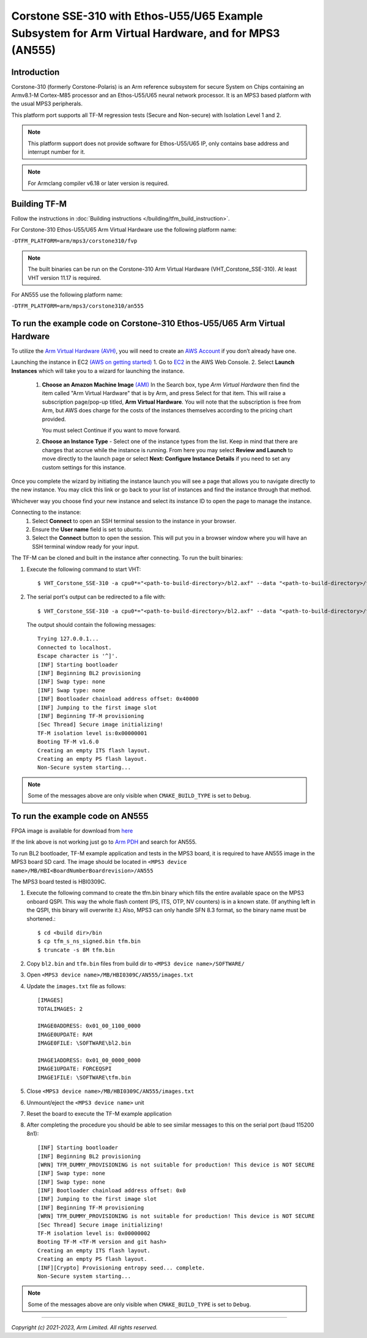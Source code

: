 Corstone SSE-310 with Ethos-U55/U65 Example Subsystem for Arm Virtual Hardware, and for MPS3 (AN555)
====================================================================================================

Introduction
------------

Corstone-310 (formerly Corstone-Polaris) is an Arm reference subsystem for
secure System on Chips containing an Armv8.1-M Cortex-M85 processor and an
Ethos-U55/U65 neural network processor. It is an MPS3 based platform with the
usual MPS3 peripherals.

This platform port supports all TF-M regression tests (Secure and Non-secure)
with Isolation Level 1 and 2.

.. note::

   This platform support does not provide software for Ethos-U55/U65 IP, only
   contains base address and interrupt number for it.

.. note::

   For Armclang compiler v6.18 or later version is required.

Building TF-M
-------------

Follow the instructions in :doc:`Building instructions </building/tfm_build_instruction>`.

For Corstone-310 Ethos-U55/U65 Arm Virtual Hardware use the following platform name:

``-DTFM_PLATFORM=arm/mps3/corstone310/fvp``

.. note::

   The built binaries can be run on the Corstone-310 Arm Virtual Hardware
   (VHT_Corstone_SSE-310). At least VHT version 11.17 is required.

For AN555 use the following platform name:

``-DTFM_PLATFORM=arm/mps3/corstone310/an555``

To run the example code on Corstone-310 Ethos-U55/U65 Arm Virtual Hardware
--------------------------------------------------------------------------

To utilize the `Arm Virtual Hardware (AVH) <https://arm-software.github.io/AVH/main/simulation/html/Using.html>`_, you will need to create an `AWS Account <https://aws.amazon.com/>`_ if you don’t already have one.

Launching the instance in EC2 `(AWS on getting started) <https://docs.aws.amazon.com/AWSEC2/latest/UserGuide/EC2_GetStarted.html>`_
1. Go to `EC2 <https://console.aws.amazon.com/ec2/v2/>`_ in the AWS Web Console.
2. Select **Launch Instances** which will take you to a wizard for launching the instance.

     1. **Choose an Amazon Machine Image** `(AMI) <https://docs.aws.amazon.com/AWSEC2/latest/UserGuide/AMIs.html>`_  In the Search box, type `Arm Virtual Hardware` then find the item called "Arm Virtual Hardware" that is by Arm, and press Select for that item.
        This will raise a subscription page/pop-up titled, **Arm Virtual Hardware**. You will note that the subscription is free from Arm, but AWS does charge for the costs of the instances themselves according to the pricing chart provided.

        You must select Continue if you want to move forward.

     2. **Choose an Instance Type** - Select one of the instance types from the list. Keep in mind that there are charges that accrue while the instance is running.
        From here you may select **Review and Launch** to move directly to the launch page or select **Next: Configure Instance Details** if you need to set any custom settings for this instance.


Once you complete the wizard by initiating the instance launch you will see a page that allows you to navigate directly to the new instance. You may click this link or go back to your list of instances and find the instance through that method.

Whichever way you choose find your new instance and select its instance ID to open the page to manage the instance.

Connecting to the instance:
   1. Select **Connect** to open an SSH terminal session to the instance in your browser.
   2. Ensure the **User name** field is set to `ubuntu`.
   3. Select the **Connect** button to open the session. This will put you in a browser window where you will have an SSH terminal window ready for your input.

The TF-M can be cloned and built in the instance after connecting.
To run the built binaries:

#. Execute the following command to start VHT::

    $ VHT_Corstone_SSE-310 -a cpu0*="<path-to-build-directory>/bl2.axf" --data "<path-to-build-directory>/tfm_s_ns_signed.bin"@0x38000000

#. The  serial port's output can be redirected to a file with::

    $ VHT_Corstone_SSE-310 -a cpu0*="<path-to-build-directory>/bl2.axf" --data "<path-to-build-directory>/tfm_s_ns_signed.bin"@0x38000000 -C mps3_board.uart0.unbuffered_output=1 -C mps3_board.uart0.out_file="output.log"

   The output should contain the following messages::

    Trying 127.0.0.1...
    Connected to localhost.
    Escape character is '^]'.
    [INF] Starting bootloader
    [INF] Beginning BL2 provisioning
    [INF] Swap type: none
    [INF] Swap type: none
    [INF] Bootloader chainload address offset: 0x40000
    [INF] Jumping to the first image slot
    [INF] Beginning TF-M provisioning
    [Sec Thread] Secure image initializing!
    TF-M isolation level is:0x00000001
    Booting TF-M v1.6.0
    Creating an empty ITS flash layout.
    Creating an empty PS flash layout.
    Non-Secure system starting...


.. note::

   Some of the messages above are only visible when ``CMAKE_BUILD_TYPE`` is set
   to ``Debug``.

To run the example code on AN555
--------------------------------
FPGA image is available for download from `here <https://developer.arm.com/downloads/view/AN555>`__

If the link above is not working just go to `Arm PDH <https://developer.arm.com/downloads>`__ and search for AN555.

To run BL2 bootloader, TF-M example application and tests in the MPS3 board,
it is required to have AN555 image in the MPS3 board SD card. The image should
be located in ``<MPS3 device name>/MB/HBI<BoardNumberBoardrevision>/AN555``

The MPS3 board tested is HBI0309C.

#. Execute the following command to create the tfm.bin binary
   which fills the entire available space on the MPS3 onboard QSPI.
   This way the whole flash content (PS, ITS, OTP, NV counters) is in a known state.
   (If anything left in the QSPI, this binary will overwrite it.)
   Also, MPS3 can only handle SFN 8.3 format, so the binary name must be shortened.::

   $ cd <build dir>/bin
   $ cp tfm_s_ns_signed.bin tfm.bin
   $ truncate -s 8M tfm.bin

#. Copy ``bl2.bin`` and ``tfm.bin`` files from
   build dir to ``<MPS3 device name>/SOFTWARE/``
#. Open ``<MPS3 device name>/MB/HBI0309C/AN555/images.txt``
#. Update the ``images.txt`` file as follows::

    [IMAGES]
    TOTALIMAGES: 2

    IMAGE0ADDRESS: 0x01_00_1100_0000
    IMAGE0UPDATE: RAM
    IMAGE0FILE: \SOFTWARE\bl2.bin

    IMAGE1ADDRESS: 0x01_00_0000_0000
    IMAGE1UPDATE: FORCEQSPI
    IMAGE1FILE: \SOFTWARE\tfm.bin

#. Close ``<MPS3 device name>/MB/HBI0309C/AN555/images.txt``
#. Unmount/eject the ``<MPS3 device name>`` unit
#. Reset the board to execute the TF-M example application
#. After completing the procedure you should be able to see similar messages
   to this on the serial port (baud 115200 8n1)::

    [INF] Starting bootloader
    [INF] Beginning BL2 provisioning
    [WRN] TFM_DUMMY_PROVISIONING is not suitable for production! This device is NOT SECURE
    [INF] Swap type: none
    [INF] Swap type: none
    [INF] Bootloader chainload address offset: 0x0
    [INF] Jumping to the first image slot
    [INF] Beginning TF-M provisioning
    [WRN] TFM_DUMMY_PROVISIONING is not suitable for production! This device is NOT SECURE
    [Sec Thread] Secure image initializing!
    TF-M isolation level is: 0x00000002
    Booting TF-M <TF-M version and git hash>
    Creating an empty ITS flash layout.
    Creating an empty PS flash layout.
    [INF][Crypto] Provisioning entropy seed... complete.
    Non-Secure system starting...

.. note::

   Some of the messages above are only visible when ``CMAKE_BUILD_TYPE`` is set
   to ``Debug``.

--------------

*Copyright (c) 2021-2023, Arm Limited. All rights reserved.*

